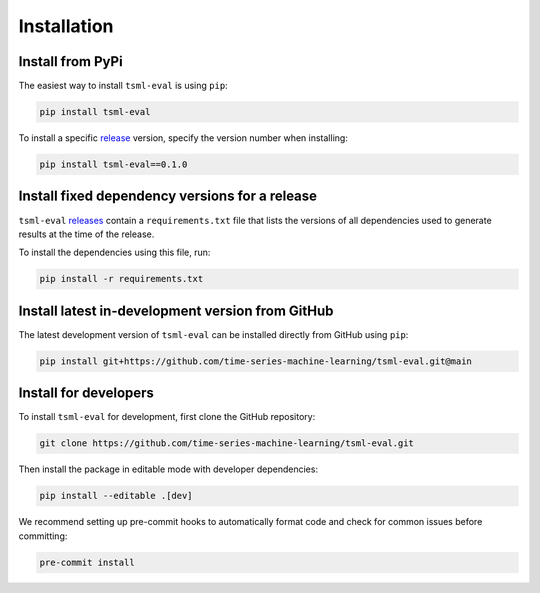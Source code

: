 .. _installation:

Installation
============

Install from PyPi
-----------------

The easiest way to install ``tsml-eval`` is using ``pip``:

.. code-block:: bash

    pip install tsml-eval

To install a specific `release <https://github.com/time-series-machine-learning/
tsml-eval/releases>`_ version, specify the version number when installing:

.. code-block:: bash

    pip install tsml-eval==0.1.0

Install fixed dependency versions for a release
-----------------------------------------------

``tsml-eval`` `releases <https://github.com/time-series-machine-learning/tsml-eval
/releases>`_ contain a ``requirements.txt`` file that lists the versions of all
dependencies used to generate results at the time of the release.

To install the dependencies using this file, run:

.. code-block:: bash

    pip install -r requirements.txt

Install latest in-development version from GitHub
-------------------------------------------------

The latest development version of ``tsml-eval`` can be installed directly from GitHub
using ``pip``:

.. code-block:: bash

    pip install git+https://github.com/time-series-machine-learning/tsml-eval.git@main

Install for developers
----------------------

To install ``tsml-eval`` for development, first clone the GitHub repository:

.. code-block:: bash

    git clone https://github.com/time-series-machine-learning/tsml-eval.git

Then install the package in editable mode with developer dependencies:

.. code-block:: bash

    pip install --editable .[dev]

We recommend setting up pre-commit hooks to automatically format code and check for
common issues before committing:

.. code-block:: bash

    pre-commit install
